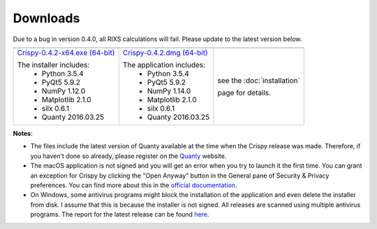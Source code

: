 Downloads
=========

Due to a bug in version 0.4.0, all RIXS calculations will fail. Please update to the latest version below.

+----------------------------------+------------------------------+-----------------------------+
| |Windows|                        | |macOS|                      | |Linux|                     |
+----------------------------------+------------------------------+-----------------------------+
| `Crispy-0.4.2-x64.exe (64-bit)`_ | `Crispy-0.4.2.dmg (64-bit)`_ | see the :doc:`installation` |
|                                  |                              |                             |
| The installer includes:          | The application includes:    | page for details.           |
|   - Python 3.5.4                 |   - Python 3.5.4             |                             |
|   - PyQt5 5.9.2                  |   - PyQt5 5.9.2              |                             |
|   - NumPy 1.12.0                 |   - NumPy 1.14.0             |                             |
|   - Matplotlib 2.1.0             |   - Matplotlib 2.1.0         |                             |
|   - silx 0.6.1                   |   - silx 0.6.1               |                             |
|   - Quanty 2016.03.25            |   - Quanty 2016.03.25        |                             |
+----------------------------------+------------------------------+-----------------------------+

**Notes**:

- The files include the latest version of Quanty available at the time when the Crispy release was made. Therefore, if you haven't done so already, please register on the `Quanty <http://quanty.org/start?do=register>`_ website.
- The macOS application is not signed and you will get an error when you try to launch it the first time. You can grant an exception for Crispy by clicking the "Open Anyway" button in the General pane of Security & Privacy preferences. You can find more about this in the `official documentation <https://support.apple.com/kb/PH25088?locale=en_US>`_.
- On Windows, some antivirus programs might block the installation of the application and even delete the installer from disk. I assume that this is because the installer is not signed. All releases are scanned using multiple antivirus programs. The report for the latest release can be found `here <https://www.virustotal.com/#/file/cd17e1fb1dde0eb6678c3c0ef45b4d4bfd5f166999baddd77fadf53c5414bdb5/detection>`_.

.. |Windows| image:: assets/windows.svg
    :width: 90pt
    :align: middle

.. |macOS| image:: assets/apple.svg
    :width: 90pt
    :align: middle

.. |Linux| image:: assets/linux.svg
    :width: 90pt
    :align: middle

.. _Crispy-0.4.2-x64.exe (64-bit): https://github.com/mretegan/crispy/releases/download/v0.4.2/Crispy-0.4.2-x64.exe

.. _Crispy-0.4.2.dmg (64-bit): https://github.com/mretegan/crispy/releases/download/v0.4.2/Crispy-0.4.2.dmg

